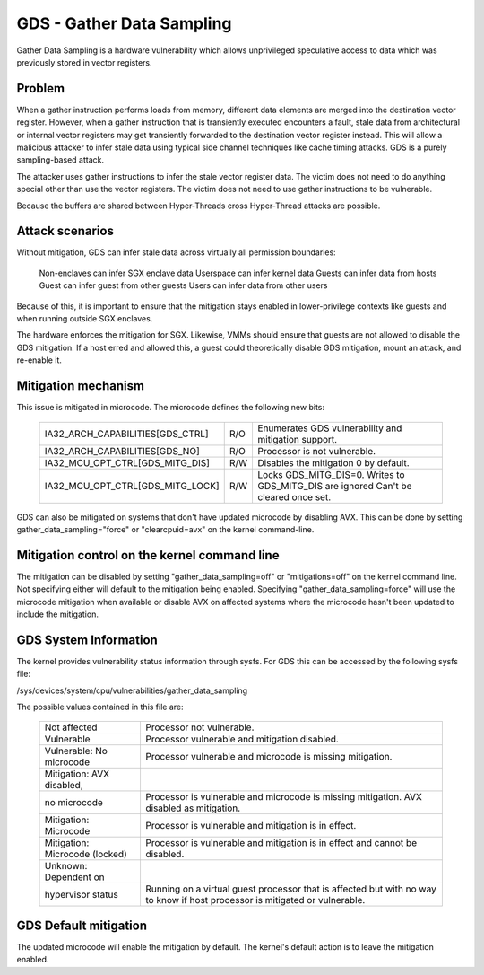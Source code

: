 .. SPDX-License-Identifier: GPL-2.0

GDS - Gather Data Sampling
==========================

Gather Data Sampling is a hardware vulnerability which allows unprivileged
speculative access to data which was previously stored in vector registers.

Problem
-------
When a gather instruction performs loads from memory, different data elements
are merged into the destination vector register. However, when a gather
instruction that is transiently executed encounters a fault, stale data from
architectural or internal vector registers may get transiently forwarded to the
destination vector register instead. This will allow a malicious attacker to
infer stale data using typical side channel techniques like cache timing
attacks. GDS is a purely sampling-based attack.

The attacker uses gather instructions to infer the stale vector register data.
The victim does not need to do anything special other than use the vector
registers. The victim does not need to use gather instructions to be
vulnerable.

Because the buffers are shared between Hyper-Threads cross Hyper-Thread attacks
are possible.

Attack scenarios
----------------
Without mitigation, GDS can infer stale data across virtually all
permission boundaries:

	Non-enclaves can infer SGX enclave data
	Userspace can infer kernel data
	Guests can infer data from hosts
	Guest can infer guest from other guests
	Users can infer data from other users

Because of this, it is important to ensure that the mitigation stays enabled in
lower-privilege contexts like guests and when running outside SGX enclaves.

The hardware enforces the mitigation for SGX. Likewise, VMMs should  ensure
that guests are not allowed to disable the GDS mitigation. If a host erred and
allowed this, a guest could theoretically disable GDS mitigation, mount an
attack, and re-enable it.

Mitigation mechanism
--------------------
This issue is mitigated in microcode. The microcode defines the following new
bits:

 ================================   ===   ============================
 IA32_ARCH_CAPABILITIES[GDS_CTRL]   R/O   Enumerates GDS vulnerability
                                          and mitigation support.
 IA32_ARCH_CAPABILITIES[GDS_NO]     R/O   Processor is not vulnerable.
 IA32_MCU_OPT_CTRL[GDS_MITG_DIS]    R/W   Disables the mitigation
                                          0 by default.
 IA32_MCU_OPT_CTRL[GDS_MITG_LOCK]   R/W   Locks GDS_MITG_DIS=0. Writes
                                          to GDS_MITG_DIS are ignored
                                          Can't be cleared once set.
 ================================   ===   ============================

GDS can also be mitigated on systems that don't have updated microcode by
disabling AVX. This can be done by setting gather_data_sampling="force" or
"clearcpuid=avx" on the kernel command-line.

Mitigation control on the kernel command line
---------------------------------------------
The mitigation can be disabled by setting "gather_data_sampling=off" or
"mitigations=off" on the kernel command line. Not specifying either will default
to the mitigation being enabled. Specifying "gather_data_sampling=force" will
use the microcode mitigation when available or disable AVX on affected systems
where the microcode hasn't been updated to include the mitigation.

GDS System Information
------------------------
The kernel provides vulnerability status information through sysfs. For
GDS this can be accessed by the following sysfs file:

/sys/devices/system/cpu/vulnerabilities/gather_data_sampling

The possible values contained in this file are:

 ============================== =============================================
 Not affected                   Processor not vulnerable.
 Vulnerable                     Processor vulnerable and mitigation disabled.
 Vulnerable: No microcode       Processor vulnerable and microcode is missing
                                mitigation.
 Mitigation: AVX disabled,
 no microcode                   Processor is vulnerable and microcode is missing
                                mitigation. AVX disabled as mitigation.
 Mitigation: Microcode          Processor is vulnerable and mitigation is in
                                effect.
 Mitigation: Microcode (locked) Processor is vulnerable and mitigation is in
                                effect and cannot be disabled.
 Unknown: Dependent on
 hypervisor status              Running on a virtual guest processor that is
                                affected but with no way to know if host
                                processor is mitigated or vulnerable.
 ============================== =============================================

GDS Default mitigation
----------------------
The updated microcode will enable the mitigation by default. The kernel's
default action is to leave the mitigation enabled.
